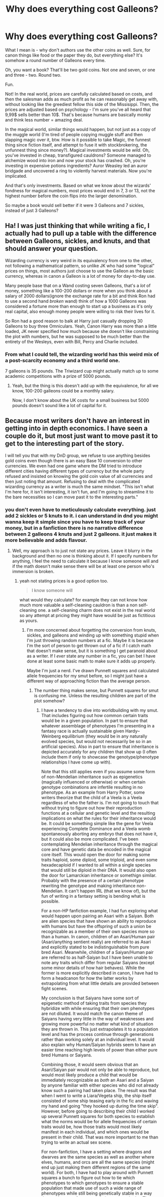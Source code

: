 #+TITLE: Why does everything cost Galleons?

* Why does everything cost Galleons?
:PROPERTIES:
:Author: Uncommonality
:Score: 45
:DateUnix: 1590408844.0
:DateShort: 2020-May-25
:FlairText: Discussion
:END:
What I mean is - why don't authors use the other coins as well. Sure, for canon things like food or the paper they do, but everything else? It's somehow a round number of Galleons every time.

Oh, you want a book? That'll be two gold coins. Not one and seven, or one and three - two. Round two.

Fun.

Not! In the real world, prices are carefully calculated based on costs, and then the salesman adds as much profit as he can reasonably get away with, without looking like the greediest fellow this side of the Missisippi. Then, the prices are adjusted based on psychology - I'm sure you've all heard that 9,99$ sells better than 10$. That's because humans are basically monky and think less number = amazing deal.

In the magical world, similar things would happen, but not just as a copy of the muggle world (I'm tired of people copying muggle stuff and then slapping magic over it, btw. How is it possible to take Magic, the funnest thing since fiction itself, and attempt to fuse it with stockbrokering, the unfunnest thing since money?). Magical investments would be /wild/. Oh, you've invested in cheap, transfigured cauldrons? Someone managed to alchemize wood into iron and now your stock has crashed. Oh, you're investing in expensive potions ingredients? Auror Weasley led an auror bridgade and uncovered a ring to violently harvest materials. Now you're implicated.

And that's only investments. Based on what we know about the wizards' fondness for magical numbers, most prices would end in 7, 3 or 13, not the highest number before the coin flips into the larger denomination.

So maybe a book would sell better if it were 3 Galleons and 7 sickles, instead of just 3 Galleons?


** Ha! I was just thinking that while writing a fic, I actually had to pull up a table with the difference between Galleons, sickles, and knuts, and that should answer your question.

Wizarding currency is very weird in its equivalency from one to the other, not following a mathematical pattern, so unlike JK who had some "logical" prices on things, most authors just choose to use the Galleon as the basic currency, whereas in canon a Galleon is a lot of money for day-to-day use.

Many people base that on a Wand costing seven Galleons, that's a /lot/ of money, something like a 100-200 dollars or more when you think about a salary of 2000 dollars(ignore the exchange rate for a bit and think Ron had to use a second hand /broken/ wand) think of how a 1000 Galleons was considered a fortune more than enough to start up a business as it's only real capital, also enough money people were willing to risk their lives for it.

So Ron had a good reason to balk at Harry just casually dropping 30 Galleons to buy three Omniculars. Yeah, Canon Harry was more than a little loaded, JK never specified how much because she doesn't like constraining the plot with numbers, but he was supposed to be much better than the entirety of the Wesleys, even with Bill, Percy and Charlie included.
:PROPERTIES:
:Author: Kellar21
:Score: 42
:DateUnix: 1590411682.0
:DateShort: 2020-May-25
:END:

*** From what I could tell, the wizarding world has this weird mix of a post-scarcity economy and a third world one.

7 galleons is 35 pounds. The Triwizard cup might actually match up to some academic competitions with a prize of 5000 pounds.
:PROPERTIES:
:Author: SpongeBobmobiuspants
:Score: 5
:DateUnix: 1590550672.0
:DateShort: 2020-May-27
:END:

**** Yeah, but the thing is this doesn't add up with the equivalence, for all we know, 100-200 galleons could be a monthly salary.

Now, I don't know about the UK costs for a small business but 5000 pounds doesn't sound like a lot of capital for it.
:PROPERTIES:
:Author: Kellar21
:Score: 3
:DateUnix: 1590572499.0
:DateShort: 2020-May-27
:END:


** Because most writers don't have an interest in getting into in depth economics. I have seen a couple do it, but most just want to move past it to get to the interesting part of the story.

I will tell you that with my DnD group, we refuse to use anything besides gold coins even though there is an easy Base 10 conversion to other currencies. We even had one game where the DM tried to introduce different cities having different types of currency but the whole party refused and insisted on knowing the gold coin value of all currencies and then just noting that amount. Refusing to deal with the complicated wizarding currency as a writer is much the same mindset. "This isn't what I'm here for, it isn't interesting, it isn't fun, and I'm going to streamline it to the bare necessities so I can move past it to the interesting parts."
:PROPERTIES:
:Author: Crayshack
:Score: 23
:DateUnix: 1590418807.0
:DateShort: 2020-May-25
:END:

*** you don't even have to meticulously calculate everything. just add 2 sickles or 5 knuts to it. i can understand in dnd you might wanna keep it simple since you have to keep track of your money, but in a fanfiction there is no narrative difference between 2 galleons 4 knuts and just 2 galleons. it just makes it more believable and adds flavour.
:PROPERTIES:
:Author: uplock_
:Score: 4
:DateUnix: 1590426104.0
:DateShort: 2020-May-25
:END:

**** Well, my approach is to just not state any prices. Leave it blurry in the background and then no one is thinking about it. If I specify numbers for anything, I feel the need to calculate it because I know someone will and if the math doesn't make sense there will be at least one person who's immersion is broken.
:PROPERTIES:
:Author: Crayshack
:Score: 5
:DateUnix: 1590426407.0
:DateShort: 2020-May-25
:END:

***** yeah not stating prices is a good option too.

#+begin_quote
  I know someone will
#+end_quote

what would they calculate? for example they can not know how much more valuable a self-cleaning cauldron is than a non self-cleaning one. a self-cleaning charm does not exist in the real world so any attempt at pricing they might have would be just as fictitious as yours.
:PROPERTIES:
:Author: uplock_
:Score: 2
:DateUnix: 1590427169.0
:DateShort: 2020-May-25
:END:

****** I'm more concerned about forgetting the conversion from knuts, sickles, and galleons and winding up with something stupid when I'm just throwing random numbers at a fic. Maybe it is because I'm the sort of person to get thrown out of a fic if I catch math that doesn't make sense, but it is something I get paranoid about as a writer. If I /ever/ state any number in a fic, you can bet I have done at least some basic math to make sure it adds up properly.

Maybe I'm just a nerd. I've drawn Punnett squares and calculated allele frequencies for my smut before, so I might just have a different way of approaching fiction than the average person.
:PROPERTIES:
:Author: Crayshack
:Score: 3
:DateUnix: 1590427493.0
:DateShort: 2020-May-25
:END:

******* The number thing makes sense, but Punnett squares for smut is confusing me. Unless the resulting children are part of the plot somehow?
:PROPERTIES:
:Author: ParanoidDrone
:Score: 2
:DateUnix: 1590449716.0
:DateShort: 2020-May-26
:END:

******** I have a tendency to dive into worldbuilding with my smut. That includes figuring out how common certain traits would be in a given population. In part to ensure that whatever assemblage of phenotypes I'm presenting in a fantasy race is actually sustainable given Hardy--Weinberg equilibrium (they would be in any naturally evolved species, but would not necessarily be so in an artificial species). Also in part to ensure that inheritance is depicted accurately for any children that show up (I often include them if only to showcase the genotype/phenotype relationships I have come up with).

Note that this still applies even if you assume some form of non-Mendelian inheritance such as epigenetics (magically influenced or otherwise) or when certain genotype combinations are infertile resulting in no phenotype. As an example from Harry Potter, some writers theorize that the child of a Veela is a Veela regardless of who the father is. I'm not going to touch that without trying to figure out how their reproduction functions at a cellular and genetic level and the resulting implications on what the rules for their inheritance would be. It could be something simple like the gene for Veela experiencing Complete Dominance and a Veela womb spontaneously aborting any embryo that does not have it, but it could also be more complicated. I've been contemplating Mendelian inheritance through the magical core and have genetic data be encoded in the magical core itself. This would open the door for making some traits haploid, some diploid, some triploid, and even some hexadecaploid if I wanted to all within a single species that would still be diploid in their DNA. It would also open the door for Lamarckian inheritance or somethign similar. Probably with the presence of a certain phenotype rewriting the genotype and making inheritance non-Mendelian. It can't happen IRL (that we know of), but the fun of writing in a fantasy setting is bending what is possible.

For a non-HP fanfiction example, I had fun exploring what would happen upon pairing an Asari with a Saiyan. Both are alien species that have shown an ability to reproduce with humans but have the offspring of such a union be recognizable as a member of their own species more so than a human. In canon, children of an Asari/Human pair (Asari/anything sentient really) are referred to as Asari and explicitly stated to be indistinguishable from pure bred Asari. Meanwhile, children of a Saiyan/Human pair are referred to as half-Saiyan but I have been unable to note any traits which differ from regular Saiyans (except some minor details of how hair behaves). While the former is more explicitly described in canon, I have had to form a headcanon for how the latter works by extrapolating from what little details are provided between fight scenes.

My conclusion is that Saiyans have some sort of epigenetic method of taking traits from species they hybridize with while ensuring that their own phenotypes are not diluted. It would match the canon theme of Saiyans having very little in the way of weaknesses and growing more powerful no matter what kind of situation they are thrown in. This just extrapolates it to a population level and has the process continue through generations rather than working solely at an individual level. It would also explain why Human/Saiyan hybrids seem to have an easier time reaching high levels of power than either pure bred Humans or Saiyans.

Combining those, it would seem obvious that an Asari/Saiyan pair would not only be able to reproduce, but would most likely produce a child that would be immediately recognizable as /both/ an Asari and a Saiyan by anyone familiar with either species who did not already know such a pairing had taken place. The result was that when I went to write a Liara/Vegeta ship, the ship itself consisted of some ship teasing early in the fic and waving my hand and going "they hooked up during the time skip". However, before going to describing their child I worked up several Punnett squares for both species to establish what the norms would be for allele frequencies of certain traits would be, how those traits would most likely manifest in each individual, and which ones would be present in their child. That was more important to me than trying to write an actual sex scene.

For non-fanfiction, I have a setting where dragons and dwarves are the same species as well as another where elves, humans, and orcs are all the same species (might end up just making them different regions of the same world). For both, I have had to play around with Punnett squares a bunch to figure out how to tie which phenotypes to which genotypes to ensure a stable population that made use of such a wide range of phenotypes while still being genetically stable in a way that made sense from an evolutionary standpoint. The dragons/dwarves was easy, but the elf/human/orc one got complicated. I ended up adjusting things like how fertility rates and libido levels were tied to certain phenotypes and was using Punnett squares to track the information and calculate appearances of multiple gene phenotypes. Of course, this is all stuff that has to happen before I would even start to try and make individual characters let alone write stories with them.

*TL;DR:* I might have a population genetics fetish. I'm not sure I can do smut without at least referencing children. Fantasy writing quickly turns into a genetics Sci-Fi in my hands and if you haven't guessed at this point I'm a biologist IRL so I go deep.
:PROPERTIES:
:Author: Crayshack
:Score: 3
:DateUnix: 1590453065.0
:DateShort: 2020-May-26
:END:


** Because of the wonky calculations. Instead of say £1.99, we have 1 Galleon, 16 sickles, 28 knuts. Just rounding up makes things less wonky for the author. 17 Sickles in a Galleon and 29 Knuts in a Sickle, or 493 Knuts in a Galleon if you were saving up your pennies, the numbers are really obnoxiously wonky, and if you want to do world building of costs, rounding is FAR easier.
:PROPERTIES:
:Author: LittenInAScarf
:Score: 9
:DateUnix: 1590417765.0
:DateShort: 2020-May-25
:END:

*** Imagine someone dumping almost 1000 knuts on the counter like "one book please". That would be a pain to pack around, even if you had an undetectable extension charm on your purse.
:PROPERTIES:
:Author: Streitkartoffel
:Score: 4
:DateUnix: 1590445727.0
:DateShort: 2020-May-26
:END:

**** You'd be a complete Knutcase.
:PROPERTIES:
:Author: LittenInAScarf
:Score: 10
:DateUnix: 1590446201.0
:DateShort: 2020-May-26
:END:

***** Ahahahahaha

get out (/s)
:PROPERTIES:
:Author: Streitkartoffel
:Score: 3
:DateUnix: 1590446685.0
:DateShort: 2020-May-26
:END:


** Cuz is hard and am bad at math :(
:PROPERTIES:
:Score: 6
:DateUnix: 1590423211.0
:DateShort: 2020-May-25
:END:


** Does Harry Potter have taxes?

Because I feel like the world doesn't and so everything would be pretty round to avoid the 3 gallons 5 sickles and 12 knuts.

I use gallons as a base line for expensive things and go from there. That bottle of unicorn horn is 200 galleons. That book is 8 sickles. And that candy is 5 knuts.
:PROPERTIES:
:Author: omnenomnom
:Score: 3
:DateUnix: 1590428195.0
:DateShort: 2020-May-25
:END:

*** JK is British. And the British and most European countries don't add tax at the counter the tax is already included in the price so you would act a pay what It says on the price tag I assume that the magical world does something similar and the goblins probably take care of racing the income that comes through the bank
:PROPERTIES:
:Author: Kingslayer629736
:Score: 4
:DateUnix: 1590446846.0
:DateShort: 2020-May-26
:END:


** Much easier to remember the wand costs seven Galleons, the paper is like a Knut or something? I mean, sometimes it's easier to give the bigger bill and get change back (you probably don't give exact change for every transaction). No one wants to hear he bought candy, handed over a Galleon, and got 17 Sickles, 36 Knuts back in change. It's already dumb enough that they carry around what must be bags of Galleons, Sickles and Knuts - just carry the Galleon instead.

Quoting out the price of every transaction in the stories is already an unneccary filler detail.
:PROPERTIES:
:Author: themegaweirdthrow
:Score: 2
:DateUnix: 1590445350.0
:DateShort: 2020-May-26
:END:

*** It would be so much easier to have transfer slips (like a version of a check/cheque) that a merchant could send to Gringotts to have them transfer the correct number of galleons/sickles/knuts from one account to another (likely with a transfer fee somewhere along the line). Gringotts seems to be the only bank in Wizarding Britain, so it would make sense.
:PROPERTIES:
:Author: Streitkartoffel
:Score: 1
:DateUnix: 1590447892.0
:DateShort: 2020-May-26
:END:


** Linkffn(Medium of exchange oleggunnarsson)

You're not the first to wonder about that. I wrote a one shot with the goblins realizing that they would run out of galleons, since everyone used them instead of sickles and knuts. It's humor, but relevant I think.
:PROPERTIES:
:Author: otrigorin
:Score: 1
:DateUnix: 1590511057.0
:DateShort: 2020-May-26
:END:

*** [[https://www.fanfiction.net/s/13388537/1/][*/Medium of Exchange/*]] by [[https://www.fanfiction.net/u/10654210/OlegGunnarsson][/OlegGunnarsson/]]

#+begin_quote
  Goblin Culture. The Director of Gringotts has one job - keep the Galleons flowing. It says so right there, in the oath. Sometimes, that job is harder than it seems. Trunkshopping!Harry, Wealthy!Harry. One-shot.
#+end_quote

^{/Site/:} ^{fanfiction.net} ^{*|*} ^{/Category/:} ^{Harry} ^{Potter} ^{*|*} ^{/Rated/:} ^{Fiction} ^{K} ^{*|*} ^{/Words/:} ^{3,544} ^{*|*} ^{/Reviews/:} ^{28} ^{*|*} ^{/Favs/:} ^{133} ^{*|*} ^{/Follows/:} ^{53} ^{*|*} ^{/Published/:} ^{9/15/2019} ^{*|*} ^{/Status/:} ^{Complete} ^{*|*} ^{/id/:} ^{13388537} ^{*|*} ^{/Language/:} ^{English} ^{*|*} ^{/Genre/:} ^{Humor} ^{*|*} ^{/Download/:} ^{[[http://www.ff2ebook.com/old/ffn-bot/index.php?id=13388537&source=ff&filetype=epub][EPUB]]} ^{or} ^{[[http://www.ff2ebook.com/old/ffn-bot/index.php?id=13388537&source=ff&filetype=mobi][MOBI]]}

--------------

*FanfictionBot*^{2.0.0-beta} | [[https://github.com/tusing/reddit-ffn-bot/wiki/Usage][Usage]]
:PROPERTIES:
:Author: FanfictionBot
:Score: 1
:DateUnix: 1590511075.0
:DateShort: 2020-May-26
:END:


** I've read a few fics where the authors use galleons/sickles/knuts prices (like the old British pounds/shillings/pence or £sd prices), but it's pretty rare. Really, I think it comes down to that being more work so most authors don't bother.

Not to mention that when JKR decided that 50 pounds to the galleon was too much, she took it all the way down to 5 pounds per galleon, making the Weasleys absolutely destitute in Chamber of Secrets, having less than 10 pounds in their bank account.

[[/u/Choice_Caterpillar][u/Choice_Caterpillar]] did a search of the canon books and converted everything into knuts to show the relative prices of everything in canon. [[https://www.reddit.com/r/HPfanfiction/comments/fjinil/articlea_crazily_comprehensive_canon_exploration/]]
:PROPERTIES:
:Author: JennaSayquah
:Score: 1
:DateUnix: 1590605788.0
:DateShort: 2020-May-27
:END:
